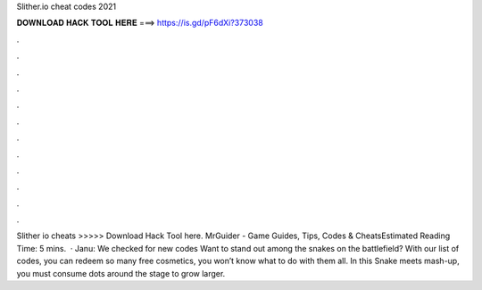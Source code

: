 Slither.io cheat codes 2021

𝐃𝐎𝐖𝐍𝐋𝐎𝐀𝐃 𝐇𝐀𝐂𝐊 𝐓𝐎𝐎𝐋 𝐇𝐄𝐑𝐄 ===> https://is.gd/pF6dXi?373038

.

.

.

.

.

.

.

.

.

.

.

.

Slither io cheats >>>>> Download Hack Tool here. MrGuider - Game Guides, Tips, Codes & CheatsEstimated Reading Time: 5 mins.  · Janu: We checked for new  codes Want to stand out among the snakes on the battlefield? With our list of  codes, you can redeem so many free cosmetics, you won’t know what to do with them all. In this Snake meets  mash-up, you must consume dots around the stage to grow larger.